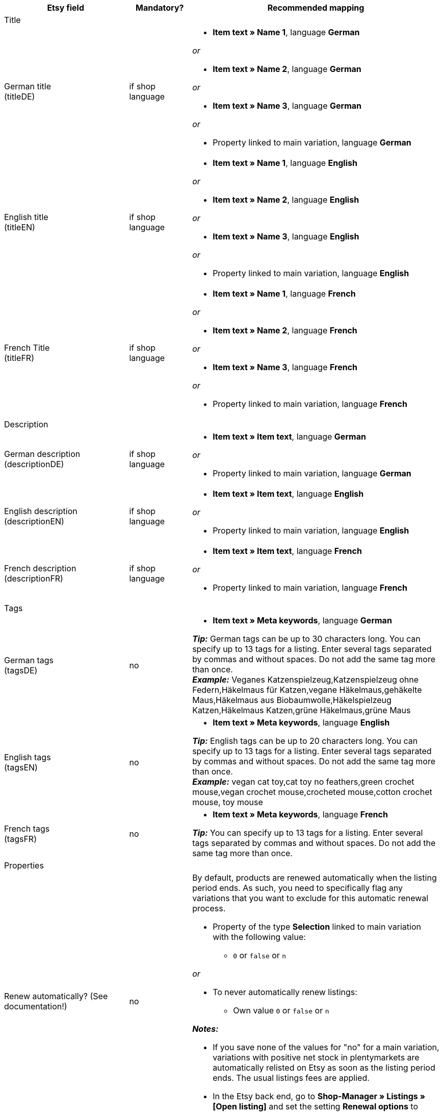 [[recommended-mappings]]
[cols="2,1,4a"]
|====
|Etsy field |Mandatory? |Recommended mapping

3+^| Title

| German title +
(titleDE)
| if shop language
| * *Item text » Name 1*, language *German*

_or_

* *Item text » Name 2*, language *German*

_or_

* *Item text » Name 3*, language *German*

_or_

* Property linked to main variation, language *German*

| English title +
(titleEN)
| if shop language
| * *Item text » Name 1*, language *English*

_or_

* *Item text » Name 2*, language *English*

_or_

* *Item text » Name 3*, language *English*

_or_

* Property linked to main variation, language *English*

| French Title +
(titleFR)
| if shop language
| * *Item text » Name 1*, language *French*

_or_

* *Item text » Name 2*, language *French*

_or_

* *Item text » Name 3*, language *French*

_or_

* Property linked to main variation, language *French*

3+^| Description

| German description +
(descriptionDE)
| if shop language
| * *Item text » Item text*, language *German*

_or_

* Property linked to main variation, language *German*

| English description +
(descriptionEN)
| if shop language
| * *Item text » Item text*, language *English*

_or_

* Property linked to main variation, language *English*

| French description +
(descriptionFR)
| if shop language
| * *Item text » Item text*, language *French*

_or_

* Property linked to main variation, language *French*


3+^| Tags

| German tags +
(tagsDE)
| no
| * *Item text » Meta keywords*, language *German*

*_Tip:_* German tags can be up to 30 characters long. You can specify up to 13 tags for a listing. Enter several tags separated by commas and without spaces. Do not add the same tag more than once. +
*_Example:_* Veganes Katzenspielzeug,Katzenspielzeug ohne Federn,Häkelmaus für Katzen,vegane Häkelmaus,gehäkelte Maus,Häkelmaus aus Biobaumwolle,Häkelspielzeug Katzen,Häkelmaus Katzen,grüne Häkelmaus,grüne Maus

| English tags +
(tagsEN)
| no
| * *Item text » Meta keywords*, language *English*

*_Tip:_* English tags can be up to 20 characters long. You can specify up to 13 tags for a listing. Enter several tags separated by commas and without spaces. Do not add the same tag more than once. +
*_Example:_* vegan cat toy,cat toy no feathers,green crochet mouse,vegan crochet mouse,crocheted mouse,cotton crochet mouse, toy mouse

| French tags +
(tagsFR)
| no
| * *Item text » Meta keywords*, language *French*

*_Tip:_* You can specify up to 13 tags for a listing. Enter several tags separated by commas and without spaces. Do not add the same tag more than once.

3+^| Properties

| Renew automatically? (See documentation!)
| no
| By default, products are renewed automatically when the listing period ends. As such, you need to specifically flag any variations that you want to exclude for this automatic renewal process.

* Property of the type *Selection* linked to main variation with the following value:

** `0` or `false` or `n`

_or_

* To never automatically renew listings: +
  ** Own value `0` or `false` or `n`

*_Notes:_*

* If you save none of the values for "no" for a main variation, variations with positive net stock in plentymarkets are automatically relisted on Etsy as soon as the listing period ends. The usual listings fees are applied.
* In the Etsy back end, go to *Shop-Manager » Listings » [Open listing]* and set the setting *Renewal options* to *Manual*.

| Who made it? +
(who_made)
| yes
| * Property of the type *Selection* linked to main variation with the following allowed values:

[cols="1,3"]
!===
! *i_did*
! You are the manufacturer of the product.

! *someone_else*
! The product was manufactured by someone else.

! *collective*
! The product was made by several people.
!===

(see <<#905, Notes on mapping data fields>>)

| When was it made? +
(when_made)
| yes
| * Property of the type *Selection* linked to main variation with the following allowed values:

[cols="1,3"]
!===
! *made_to_order*
! The product is made to order.

! *2020_2022*
! The product was made in 2020, 2021, or 2022.

! *2010_2019*
! The product was made between 2010 and 2019.

! *2000_2009*
! The product was made between 2000 and 2009.

! *before_2000*
! The product was made before 2000.

! *1990s*
! The product was made in the nineties.

! *1980s*
! The product was made in the eighties.

! *1970s*
! The product was made in the seventies.

! *1960s*
! The product was made in the sixties.

! *1950s*
! The product was made in the fifties.

! *1940s*
! The product was made in the forties.

! *1930s*
! The product was made in the thirties.

! *1920s*
! The product was made in the nineteen twenties.

! *1910s*
! The product was made in the nineteen teens.

! *1900s*
! The product was made between 1900 and 1999.

! *1800s*
! The product was made between 1800 and 1899.

! *1700s*
! The product was made between 1700 and 1799.

! *before_1700*
! The product was made before 1700.
!===

(see <<#905, Notes on mapping data fields>>)

| *A supply or tool to make things?* +
(is_supply)
| yes
| * Property of the type *Selection* linked to main variation with the following allowed value:

[cols="1,3"]
!===
! `0` or `false` or `n`
! The product is not supply and not a tool to make things.

! `1` or `true` or `y`
! The product is supply or a tool to make things.
!===

(see <<#905, Notes on mapping data fields>>)

| Material
| no
| * Property of the type *Text* linked to main variation +
You can save up to 13 values for a main variation. Separate multiple values by commas. +
*_Example:_* `Cotton, Spandex`

| Occasion +
(occasion)
| no
| * Property of the type *Selection* linked to main variation with the following allowed values:

*_Note:_* If you only use the export language German, export the values in German. If you use other export languages, either in addition to or instead of German, export the values in English.

[cols="1,1"]
!===
! *German*
! *English*

! jubilum
! anniversary

! taufe
! baptism

! bar_oder_bat_mizwa
! bar_or_bat_mitzvah

! geburtstag
! birthday

! canada_day
! canada_day

! chinesisches_neujahr
! chinese_new_year

! cinco_de_mayo
! cinco_de_mayo

! konfirmation
! confirmation

! weihnachten
! christmas

! day_of_the_dead
! day_of_the_dead

! ostern
! easter

! eid
! eid

! verlobung
! engagement

! vatertag
! fathers_day

! gute_besserung
! get_well

! abschluss
! graduation

! halloween
! halloween

! chanukka
! hanukkah

! hauseinweihung
! housewarming

! kwanzaa
! kwanzaa

! prom
! prom

! der_4_juli
! july_4th

! muttertag
! mothers_day

! neugeborenes
! new_baby

! neujahr
! new_years

! quinceanera
! quinceanera

! ruhestand
! retirement

! st_patricks_day
! st_patricks_day

! sweet_16
! sweet_16

! anteilnahme
! sympathy

! thanksgiving
! thanksgiving

! valentinstag
! valentines

! hochzeit
! wedding
!===

| Recipient +
(recipient)
| no
| * Property of the type *Selection* linked to main variation with the following allowed values:

*_Note:_* If you only use the export language "German", export the values in German. If you use other export languages, either in addition to or instead of German, export the values in English.

[cols="1,1"]
!===
! *German*
! *English*

! mnner
! men

! frauen
! women

! unisex_erwachsene
! unisex_adults

! teenager__jungen
! teen_boys

! teenager__mdchen
! teen_girls

! jugendliche
! teens

! jungs
! boys

! mdchen
! girls

! kinder
! children

! babys__jungen
! baby_boys

! babys__mdchen
! baby_girls

! babys
! babies

! vgel
! birds

! katzen
! cats

! hunde
! dogs

! haustiere
! pets

! not_specified
! not_specified
!===

| Customizable +
(is_customizable)
| no
| *_Note:_* Only map a plentymarkets data field to this marketplace data field if you have activated the option *Accept custom orders* on Etsy.

* Property of the type *Selection* linked to main variation with the following values:

[cols="1,3"]
!===
! `0` or `false` or `n`
! The product can not be customized.

! `1` or `true` or `y`
! The product can be customized.
!===

| Not taxable +
(non_taxable)
| no
| * Property of the type *Selection* linked to main variation with the following values:

[cols="1,3"]
!===
! `0` or `false` or `n`
! The product is taxable.

! `1` or `true` or `y`
! The product is not taxable. No VAT is charged for the product during checkout.
!===

| Minimum processing time +
(processing_min)
| no
| * Property of the type *Int* (whole number) linked to main variation +
For the main variation, save the minimum processing time in days. +
On Etsy, the information is shown like this: +

** "Ready to ship in [processing_min] - [processing_max] business days"

| Maximum processing time +
(processing_max)
| no
| * Property of the type *Int* (whole number) linked to main variation +
For the main variation, save the maximum processing time in days. +
On Etsy, the information is shown like this: +

** "Ready to ship in [processing_min] - [processing_max] business days"

| Style +
(style)
| no
| * Property of the type *Text* linked to main variation with up to two values separated by commas +
*_Example:_* Shabby, Vintage

| Item weight +
(item_weight)
| no
| * *Variation » Gross weight g*

_or_

* *Variation » Net weight g*

| Item height +
(item_height)
| no
| * *Variation » Height mm*

| Item length +
(item_length)
| no
| * *Variation » Length mm*

| Item width +
(item_width)
| no
| * *Variation » Width mm*

3+^| Sales price

| Sales price +
(sales_price)
| yes
| * *Sales price » [Select sales price activated for Etsy]*

*_Note:_* Strikethrough prices cannot be exported.

3+^| Categories

| Categories
| yes
| * *Category » [Select category]* +
*_Tip:_* Etsy now calls categories "taxonomies". The taxonomy ID is the category ID on Etsy.

3+^| Shipping profiles

| Shipping profiles
| yes
| * *Shipping profile » [Select shipping profile]*

*_Important:_* For this marketplace data field, you can select the shipping profiles that you created on Etsy. If you create new shipping profiles on Etsy after you created the catalogue, you may have to create a new catalogue. Shipping profiles added later are not always recognised by the catalogue.

3+^| Shop sections

| Shop sections
| no
| * Properties of the type *Selection* linked to main variation with values that correspond to your shop sections +
*_Tip:_* For this marketplace data field, the shop sections that you created on Etsy are available.
|====

